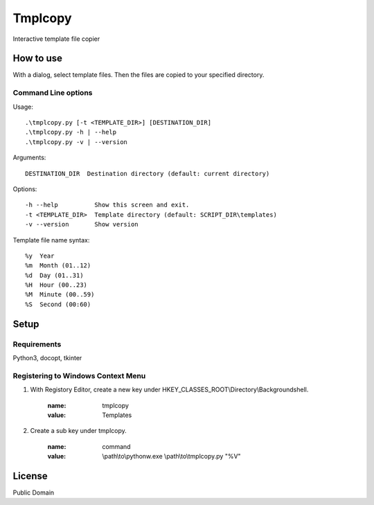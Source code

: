 ***************
Tmplcopy
***************

Interactive template file copier

======================
How to use
======================

With a dialog, select template files.
Then the files are copied to your specified directory.

Command Line options
------------------------

Usage::

    .\tmplcopy.py [-t <TEMPLATE_DIR>] [DESTINATION_DIR]
    .\tmplcopy.py -h | --help
    .\tmplcopy.py -v | --version

Arguments::

    DESTINATION_DIR  Destination directory (default: current directory)

Options::

    -h --help          Show this screen and exit.
    -t <TEMPLATE_DIR>  Template directory (default: SCRIPT_DIR\templates)
    -v --version       Show version

Template file name syntax::

    %y  Year
    %m  Month (01..12)
    %d  Day (01..31)
    %H  Hour (00..23)
    %M  Minute (00..59)
    %S  Second (00:60)


==================
Setup
==================

Requirements
---------------

Python3, docopt, tkinter


Registering to Windows Context Menu
--------------------------------------

1. With Registory Editor, create a new key under HKEY_CLASSES_ROOT\\Directory\\Backgroundshell.

    :name: tmplcopy
    :value: Templates

2. Create a sub key under tmplcopy.

    :name: command
    :value: \\path\\to\\pythonw.exe \\path\\to\\tmplcopy.py "%V"


==================
License
==================

Public Domain


.. EOF

